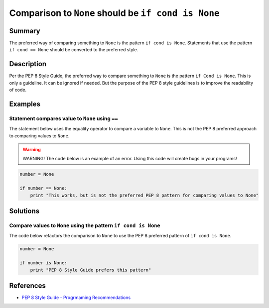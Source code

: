 Comparison to ``None`` should be ``if cond is None``
====================================================

Summary
-------

The preferred way of comparing something to ``None`` is the pattern ``if cond is None``. Statements that use the pattern ``if cond == None`` should be converted to the preferred style.

Description
-----------

Per the PEP 8 Style Guide, the preferred way to compare something to ``None`` is the pattern ``if Cond is None``. This is only a guideline. It can be ignored if needed. But the purpose of the PEP 8 style guidelines is to improve the readability of code. 

Examples
----------

Statement compares value to ``None`` using ``==``
....................

The statement below uses the equality operator to compare a variable to ``None``. This is not the PEP 8 preferred approach to comparing values to ``None``.

.. warning:: WARNING! The code below is an example of an error. Using this code will create bugs in your programs!

.. code:: python

    number = None

    if number == None:
        print "This works, but is not the preferred PEP 8 pattern for comparing values to None"


Solutions
---------

Compare values to ``None`` using the pattern ``if cond is None``
.................................................................

The code below refactors the comparison to ``None`` to use the PEP 8 preferred pattern of ``if cond is None``.

.. code:: python

    number = None

    if number is None:
        print "PEP 8 Style Guide prefers this pattern"

    
References
----------
- `PEP 8 Style Guide - Progrmaming Recommendations <http://legacy.python.org/dev/peps/pep-0008/#programming-recommendations>`_
